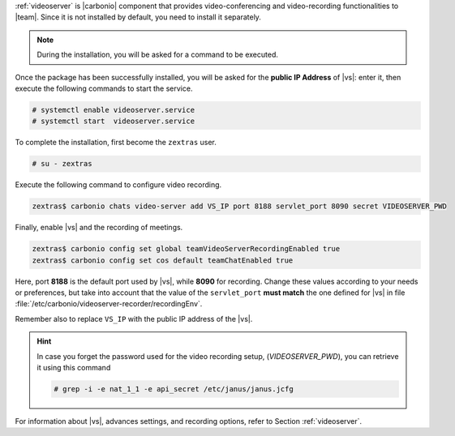 .. SPDX-FileCopyrightText: 2022 Zextras <https://www.zextras.com/>
..
.. SPDX-License-Identifier: CC-BY-NC-SA-4.0

:ref:`videoserver` is |carbonio| component that provides
video-conferencing and video-recording functionalities to
|team|. Since it is not installed by default, you need to install
it separately.

.. tab-set::

    .. tab-item:: Ubuntu
       :sync: ubuntu

       .. code:: console

          # apt install carbonio-videoserver carbonio-videoserver-recorder

    .. tab-item:: RHEL
       :sync: rhel

       Before starting the procedure, install Fedora's epel-repository.
     
       .. code:: console

          # yum -y install https://dl.fedoraproject.org/pub/epel/epel-release-latest-8.noarch.rpm

       Then, install the packages.
       
       .. code:: console

          # dnf install carbonio-videoserver carbonio-videoserver-recorder

.. note:: During the installation, you will be asked for a command to
   be executed.

Once the package has been successfully installed, you will be asked
for the **public IP Address** of |vs|: enter it, then execute the
following commands to start the service.

.. code:: console

   # systemctl enable videoserver.service
   # systemctl start  videoserver.service

To complete the installation, first become the ``zextras`` user.

.. code:: console

   # su - zextras

Execute the following command to configure video recording.

.. code:: console

   zextras$ carbonio chats video-server add VS_IP port 8188 servlet_port 8090 secret VIDEOSERVER_PWD

Finally, enable |vs| and the recording of meetings.

.. code:: console

   zextras$ carbonio config set global teamVideoServerRecordingEnabled true
   zextras$ carbonio config set cos default teamChatEnabled true

Here, port **8188** is the default port used by |vs|, while **8090**
for recording. Change these values according to your needs or
preferences, but take into account that the value of the
``servlet_port`` **must match** the one defined for |vs| in file
:file:`/etc/carbonio/videoserver-recorder/recordingEnv`.

Remember also to replace ``VS_IP`` with the public IP address of the |vs|.

.. hint:: In case you forget the password used for the video recording
   setup, (*VIDEOSERVER_PWD*), you can retrieve it using this command

   .. code:: console

      # grep -i -e nat_1_1 -e api_secret /etc/janus/janus.jcfg

For information about |vs|, advances settings, and recording
options, refer to Section :ref:`videoserver`.
